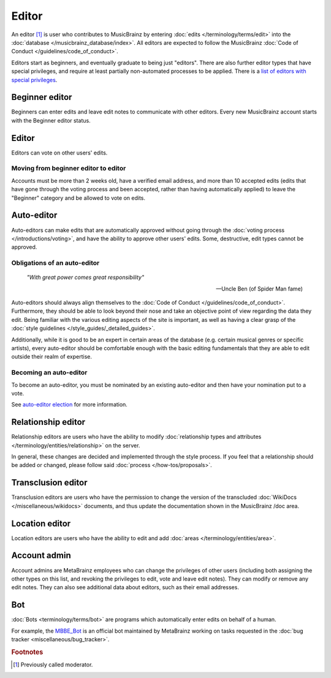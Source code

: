 .. MusicBrainz Documentation Project

Editor
======

An editor [#f1]_ is user who contributes to MusicBrainz by entering :doc:`edits </terminology/terms/edit>` into the :doc:`database </musicbrainz_database/index>`. All editors are expected to follow the MusicBrainz :doc:`Code of Conduct </guidelines/code_of_conduct>`.

Editors start as beginners, and eventually graduate to being just "editors". There are also further editor types that have special privileges, and require at least partially non-automated processes to be applied. There is a `list of editors with special privileges <https://musicbrainz.org/privileged>`_.

Beginner editor
---------------

Beginners can enter edits and leave edit notes to communicate with other editors. Every new MusicBrainz account starts with the Beginner editor status.

Editor
------

Editors can vote on other users' edits.

Moving from beginner editor to editor
^^^^^^^^^^^^^^^^^^^^^^^^^^^^^^^^^^^^^

Accounts must be more than 2 weeks old, have a verified email address, and more than 10 accepted edits (edits that have gone through the voting process and been accepted, rather than having automatically applied) to leave the "Beginner" category and be allowed to vote on edits.

Auto-editor
-----------

Auto-editors can make edits that are automatically approved without going through the :doc:`voting process </introductions/voting>`, and have the ability to approve other users' edits. Some, destructive, edit types cannot be approved.

Obligations of an auto-editor
^^^^^^^^^^^^^^^^^^^^^^^^^^^^^

    *"With great power comes great responsibility"*
    
    -- Uncle Ben (of Spider Man fame)

Auto-editors should always align themselves to the :doc:`Code of Conduct </guidelines/code_of_conduct>`. Furthermore, they should be able to look beyond their nose and take an objective point of view regarding the data they edit. Being familiar with the various editing aspects of the site is important, as well as having a clear grasp of the :doc:`style guidelines </style_guides/_detailed_guides>`.

Additionally, while it is good to be an expert in certain areas of the database (e.g. certain musical genres or specific artists), every auto-editor should be comfortable enough with the basic editing fundamentals that they are able to edit outside their realm of expertise.

Becoming an auto-editor
^^^^^^^^^^^^^^^^^^^^^^^

To become an auto-editor, you must be nominated by an existing auto-editor and then have your nomination put to a vote.

See `auto-editor election <https://musicbrainz.org/doc/Auto-Editor_Election>`_ for more information.

.. _terms_editor_relationship_editor:

Relationship editor
-------------------

Relationship editors are users who have the ability to modify :doc:`relationship types and attributes </terminology/entities/relationship>` on the server.

In general, these changes are decided and implemented through the style process. If you feel that a relationship should be added or changed, please follow said :doc:`process </how-tos/proposals>`.

Transclusion editor
-------------------

Transclusion editors are users who have the permission to change the version of the transcluded :doc:`WikiDocs </miscellaneous/wikidocs>` documents, and thus update the documentation shown in the MusicBrainz /doc area.

Location editor
---------------

Location editors are users who have the ability to edit and add :doc:`areas </terminology/entities/area>`.

Account admin
-------------

Account admins are MetaBrainz employees who can change the privileges of other users (including both assigning the other types on this list, and revoking the privileges to edit, vote and leave edit notes). They can modify or remove any edit notes. They can also see additional data about editors, such as their email addresses.

Bot
---

:doc:`Bots <terminology/terms/bot>` are programs which automatically enter edits on behalf of a human.

For example, the `MBBE_Bot <https://musicbrainz.org/user/MBBE_Bot>`_ is an official bot maintained by MetaBrainz working on tasks requested in the :doc:`bug tracker <miscellaneous/bug_tracker>`.

.. rubric:: Footnotes

.. [#f1] Previously called moderator.
